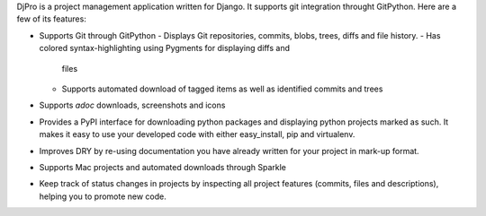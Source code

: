 DjPro is a project management application written for Django. It supports git
integration throught GitPython. Here are a few of its features:

* Supports Git through GitPython
  - Displays Git repositories, commits, blobs, trees, diffs and file history.
  - Has colored syntax-highlighting using Pygments for displaying diffs and
    files
  - Supports automated download of tagged items as well as identified commits
    and trees
* Supports *adoc* downloads, screenshots and icons
* Provides a PyPI interface for downloading python packages and displaying
  python projects marked as such. It makes it easy to use your developed code
  with either easy_install, pip and virtualenv.
* Improves DRY by re-using documentation you have already written for your
  project in mark-up format.
* Supports Mac projects and automated downloads through Sparkle
* Keep track of status changes in projects by inspecting all project features
  (commits, files and descriptions), helping you to promote new code.
